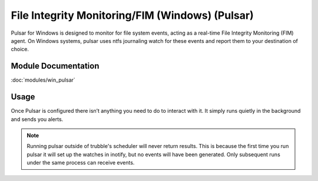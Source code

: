 File Integrity Monitoring/FIM (Windows) (Pulsar)
================================================

Pulsar for Windows is designed to monitor for file system events, acting as a
real-time File Integrity Monitoring (FIM) agent. On Windows systems, pulsar
uses ntfs journaling watch for these events and report them to your destination
of choice.

Module Documentation
--------------------

:doc:`modules/win_pulsar`

Usage
-----

Once Pulsar is configured there isn’t anything you need to do to interact with
it. It simply runs quietly in the background and sends you alerts.

.. note::

    Running pulsar outside of trubble's scheduler will never return results.
    This is because the first time you run pulsar it will set up the watches in
    inotify, but no events will have been generated. Only subsequent runs under
    the same process can receive events.

.. todo::

    UM WHERE ARE THE DOCS
